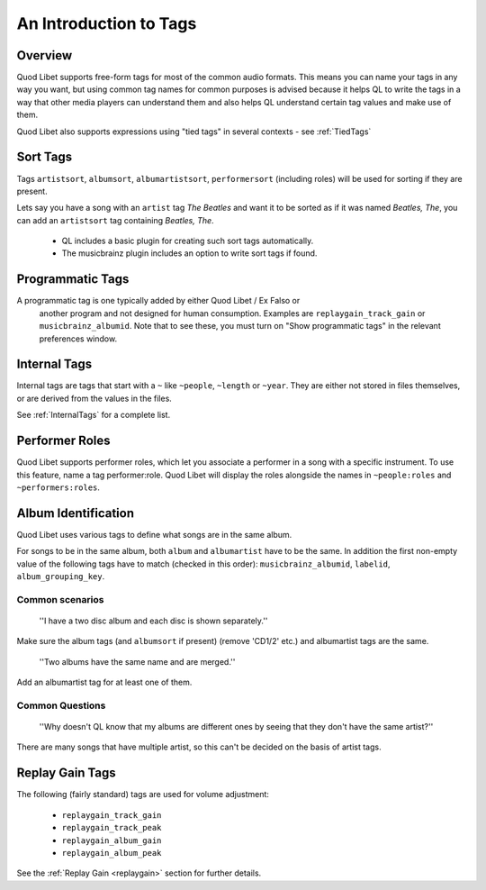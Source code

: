 .. _AudioTags:

An Introduction to Tags
=======================

Overview
--------

Quod Libet supports free-form tags for most of the common audio formats. 
This means you can name your tags in any way you want, but using common tag 
names for common purposes is advised because it helps QL to write the tags 
in a way that other media players can understand them and also helps QL 
understand certain tag values and make use of them.

Quod Libet also supports expressions using "tied tags" in several contexts 
- see :ref:`TiedTags`


Sort Tags
---------

Tags ``artistsort``, ``albumsort``, ``albumartistsort``, ``performersort`` 
(including roles) will be used for sorting if they are present.

Lets say you have a song with an ``artist`` tag *The Beatles* and want it 
to be sorted as if it was named *Beatles, The*, you can add an 
``artistsort`` tag containing *Beatles, The*.

 * QL includes a basic plugin for creating such sort tags automatically.
 * The musicbrainz plugin includes an option to write sort tags if found.


Programmatic Tags
-----------------

A programmatic tag is one typically added by either Quod Libet / Ex Falso or
 another program and not designed for human consumption. Examples are
 ``replaygain_track_gain`` or ``musicbrainz_albumid``. Note that to see
 these, you must turn on "Show programmatic tags" in the relevant
 preferences window.


Internal Tags
-------------

Internal tags are tags that start with a ``~`` like ``~people``, ``~length`` or 
``~year``. They are either not stored in files themselves, or are derived 
from the values in the files.

See :ref:`InternalTags` for a complete list.

.. _PerformerRoles:

Performer Roles
---------------

Quod Libet supports performer roles, which let you associate a performer in a
song with a specific instrument. To use this feature, name a tag
performer:role. Quod Libet will display the roles alongside the names in
``~people:roles`` and ``~performers:roles``.


Album Identification
--------------------

Quod Libet uses various tags to define what songs are in the same album. 

For songs to be in the same album, both ``album`` and ``albumartist`` have to
be the same. In addition the first non-empty value of the following tags have
to match (checked in this order): ``musicbrainz_albumid``, ``labelid``,
``album_grouping_key``.


Common scenarios
^^^^^^^^^^^^^^^^

    ''I have a two disc album and each disc is shown separately.''

Make sure the album tags (and ``albumsort`` if present) (remove 'CD1/2' etc.)
and albumartist tags are the same.

    ''Two albums have the same name and are merged.''

Add an albumartist tag for at least one of them.


Common Questions
^^^^^^^^^^^^^^^^

    ''Why doesn't QL know that my albums are different ones by seeing that they don't have the same artist?''

There are many songs that have multiple artist, so this can't be decided on the basis of artist tags.

Replay Gain Tags
----------------

The following (fairly standard) tags are used for volume adjustment:

  * ``replaygain_track_gain``
  * ``replaygain_track_peak``
  * ``replaygain_album_gain``
  * ``replaygain_album_peak``

See the :ref:`Replay Gain <replaygain>` section for further details.
